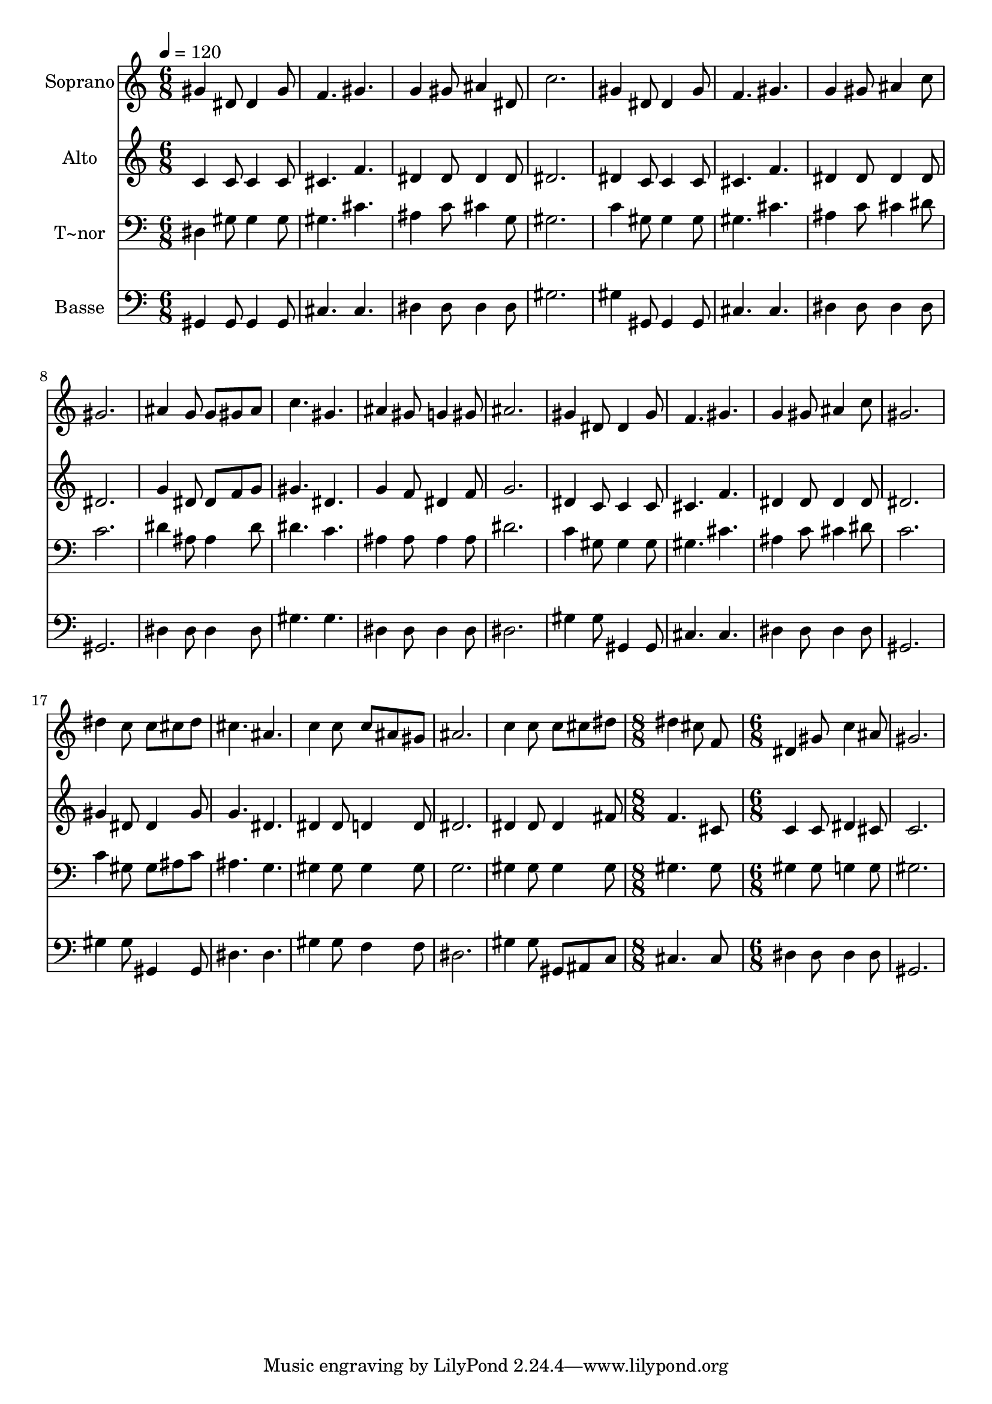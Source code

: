 % Lily was here -- automatically converted by /usr/bin/midi2ly from 602.mid
\version "2.14.0"

\layout {
  \context {
    \Voice
    \remove "Note_heads_engraver"
    \consists "Completion_heads_engraver"
    \remove "Rest_engraver"
    \consists "Completion_rest_engraver"
  }
}

trackAchannelA = {
  
  \time 6/8 
  
  \tempo 4 = 120 
  \skip 4*63 
  \time 8/8 
  \skip 1 
  | % 23
  
  \time 6/8 
  
}

trackA = <<
  \context Voice = voiceA \trackAchannelA
>>


trackBchannelA = {
  
  \set Staff.instrumentName = "Soprano"
  
}

trackBchannelB = \relative c {
  gis''4 dis8 dis4 gis8 
  | % 2
  f4. gis 
  | % 3
  g4 gis8 ais4 dis,8 
  | % 4
  c'2. 
  | % 5
  gis4 dis8 dis4 gis8 
  | % 6
  f4. gis 
  | % 7
  g4 gis8 ais4 c8 
  | % 8
  gis2. 
  | % 9
  ais4 g8 g gis ais 
  | % 10
  c4. gis 
  | % 11
  ais4 gis8 g4 gis8 
  | % 12
  ais2. 
  | % 13
  gis4 dis8 dis4 gis8 
  | % 14
  f4. gis 
  | % 15
  g4 gis8 ais4 c8 
  | % 16
  gis2. 
  | % 17
  dis'4 c8 c cis dis 
  | % 18
  cis4. ais 
  | % 19
  c4 c8 c ais gis 
  | % 20
  ais2. 
  | % 21
  c4 c8 c cis dis 
  | % 22
  dis4 cis8 f,8*5 dis4 gis8 c4 ais8 gis2. 
}

trackB = <<
  \context Voice = voiceA \trackBchannelA
  \context Voice = voiceB \trackBchannelB
>>


trackCchannelA = {
  
  \set Staff.instrumentName = "Alto"
  
}

trackCchannelC = \relative c {
  c'4 c8 c4 c8 
  | % 2
  cis4. f 
  | % 3
  dis4 dis8 dis4 dis8 
  | % 4
  dis2. 
  | % 5
  dis4 c8 c4 c8 
  | % 6
  cis4. f 
  | % 7
  dis4 dis8 dis4 dis8 
  | % 8
  dis2. 
  | % 9
  g4 dis8 dis f g 
  | % 10
  gis4. dis 
  | % 11
  g4 f8 dis4 f8 
  | % 12
  g2. 
  | % 13
  dis4 c8 c4 c8 
  | % 14
  cis4. f 
  | % 15
  dis4 dis8 dis4 dis8 
  | % 16
  dis2. 
  | % 17
  gis4 dis8 dis4 gis8 
  | % 18
  g4. dis 
  | % 19
  dis4 dis8 d4 d8 
  | % 20
  dis2. 
  | % 21
  dis4 dis8 dis4 fis8 
  | % 22
  f4. cis8*5 c4 c8 dis4 cis8 c2. 
}

trackC = <<
  \context Voice = voiceA \trackCchannelA
  \context Voice = voiceB \trackCchannelC
>>


trackDchannelA = {
  
  \set Staff.instrumentName = "T~nor"
  
}

trackDchannelC = \relative c {
  dis4 gis8 gis4 gis8 
  | % 2
  gis4. cis 
  | % 3
  ais4 c8 cis4 g8 
  | % 4
  gis2. 
  | % 5
  c4 gis8 gis4 gis8 
  | % 6
  gis4. cis 
  | % 7
  ais4 c8 cis4 dis8 
  | % 8
  c2. 
  | % 9
  dis4 ais8 ais4 dis8 
  | % 10
  dis4. c 
  | % 11
  ais4 ais8 ais4 ais8 
  | % 12
  dis2. 
  | % 13
  c4 gis8 gis4 gis8 
  | % 14
  gis4. cis 
  | % 15
  ais4 c8 cis4 dis8 
  | % 16
  c2. 
  | % 17
  c4 gis8 gis ais c 
  | % 18
  ais4. g 
  | % 19
  gis4 gis8 gis4 gis8 
  | % 20
  g2. 
  | % 21
  gis4 gis8 gis4 gis8 
  | % 22
  gis4. gis8*5 gis4 gis8 g4 g8 gis2. 
}

trackD = <<

  \clef bass
  
  \context Voice = voiceA \trackDchannelA
  \context Voice = voiceB \trackDchannelC
>>


trackEchannelA = {
  
  \set Staff.instrumentName = "Basse"
  
}

trackEchannelC = \relative c {
  gis4 gis8 gis4 gis8 
  | % 2
  cis4. cis 
  | % 3
  dis4 dis8 dis4 dis8 
  | % 4
  gis2. 
  | % 5
  gis4 gis,8 gis4 gis8 
  | % 6
  cis4. cis 
  | % 7
  dis4 dis8 dis4 dis8 
  | % 8
  gis,2. 
  | % 9
  dis'4 dis8 dis4 dis8 
  | % 10
  gis4. gis 
  | % 11
  dis4 dis8 dis4 dis8 
  | % 12
  dis2. 
  | % 13
  gis4 gis8 gis,4 gis8 
  | % 14
  cis4. cis 
  | % 15
  dis4 dis8 dis4 dis8 
  | % 16
  gis,2. 
  | % 17
  gis'4 gis8 gis,4 gis8 
  | % 18
  dis'4. dis 
  | % 19
  gis4 gis8 f4 f8 
  | % 20
  dis2. 
  | % 21
  gis4 gis8 gis, ais c 
  | % 22
  cis4. cis8*5 dis4 dis8 dis4 dis8 gis,2. 
}

trackE = <<

  \clef bass
  
  \context Voice = voiceA \trackEchannelA
  \context Voice = voiceB \trackEchannelC
>>


\score {
  <<
    \context Staff=trackB \trackA
    \context Staff=trackB \trackB
    \context Staff=trackC \trackA
    \context Staff=trackC \trackC
    \context Staff=trackD \trackA
    \context Staff=trackD \trackD
    \context Staff=trackE \trackA
    \context Staff=trackE \trackE
  >>
  \layout {}
  \midi {}
}
